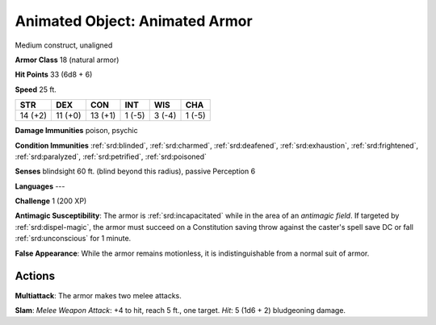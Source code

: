 
.. _srd:animated-object: animated armor:

Animated Object: Animated Armor
-------------------------------

Medium construct, unaligned

**Armor Class** 18 (natural armor)

**Hit Points** 33 (6d8 + 6)

**Speed** 25 ft.

+-----------+-----------+-----------+----------+----------+----------+
| STR       | DEX       | CON       | INT      | WIS      | CHA      |
+===========+===========+===========+==========+==========+==========+
| 14 (+2)   | 11 (+0)   | 13 (+1)   | 1 (-5)   | 3 (-4)   | 1 (-5)   |
+-----------+-----------+-----------+----------+----------+----------+

**Damage Immunities** poison, psychic

**Condition Immunities** :ref:`srd:blinded`, :ref:`srd:charmed`, :ref:`srd:deafened`, :ref:`srd:exhaustion`,
:ref:`srd:frightened`, :ref:`srd:paralyzed`, :ref:`srd:petrified`, :ref:`srd:poisoned`

**Senses** blindsight 60 ft. (blind beyond this radius), passive
Perception 6

**Languages** ---

**Challenge** 1 (200 XP)

**Antimagic Susceptibility**: The armor is :ref:`srd:incapacitated` while in the
area of an *antimagic field*. If targeted by :ref:`srd:dispel-magic`, the armor
must succeed on a Constitution saving throw against the caster's spell
save DC or fall :ref:`srd:unconscious` for 1 minute.

**False Appearance**: While
the armor remains motionless, it is indistinguishable from a normal suit
of armor.

Actions
~~~~~~~~~~~~~~~~~~~~~~~~~~~~~~~~~

**Multiattack**: The armor makes two melee attacks.

**Slam**: *Melee
Weapon Attack*: +4 to hit, reach 5 ft., one target. *Hit*: 5 (1d6 + 2)
bludgeoning damage.
